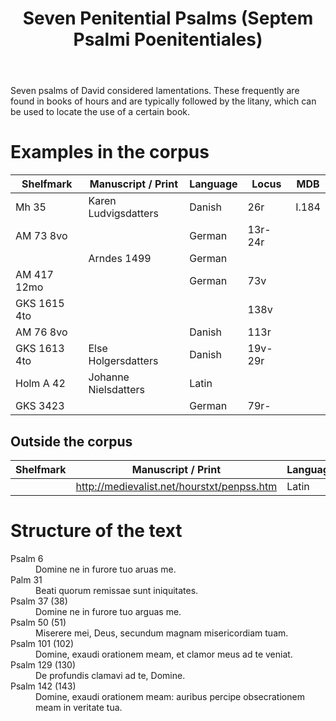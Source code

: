 #+TITLE: Seven Penitential Psalms (Septem Psalmi Poenitentiales)

Seven psalms of David considered lamentations. These frequently are found in books of hours and are typically followed by the litany, which can be used to locate the use of a certain book.

* Examples in the corpus
|--------------+----------------------+----------+---------+-------|
| Shelfmark    | Manuscript / Print   | Language | Locus   | MDB   |
|--------------+----------------------+----------+---------+-------|
| Mh 35        | Karen Ludvigsdatters | Danish   | 26r     | I.184 |
| AM 73 8vo    |                      | German   | 13r-24r |       |
|              | Arndes 1499          | German   |         |       |
| AM 417 12mo  |                      | German   | 73v     |       |
| GKS 1615 4to |                      |          | 138v    |       |
| AM 76 8vo    |                      | Danish   | 113r    |       |
| GKS 1613 4to | Else Holgersdatters  | Danish   | 19v-29r |       |
| Holm A 42    | Johanne Nielsdatters | Latin    |         |       |
| GKS 3423     |                      | German   | 79r-    |       |
|--------------+----------------------+----------+---------+-------|

** Outside the corpus
|-----------+--------------------------------------------+----------+-------|
| Shelfmark | Manuscript / Print                         | Language | Locus |
|-----------+--------------------------------------------+----------+-------|
|           | http://medievalist.net/hourstxt/penpss.htm | Latin    |       |
|-----------+--------------------------------------------+----------+-------|
   
* Structure of the text
- Psalm 6 :: Domine ne in furore tuo aruas me.
- Palm 31 :: Beati quorum remissae sunt iniquitates.
- Psalm 37 (38) :: Domine ne in furore tuo arguas me.
- Psalm 50 (51) :: Miserere mei, Deus, secundum magnam misericordiam tuam.
- Psalm 101 (102) :: Domine, exaudi orationem meam, et clamor meus ad te veniat.
- Psalm 129 (130) :: De profundis clamavi ad te, Domine.
- Psalm 142 (143) :: Domine, exaudi orationem meam: auribus percipe obsecrationem meam in veritate tua.
